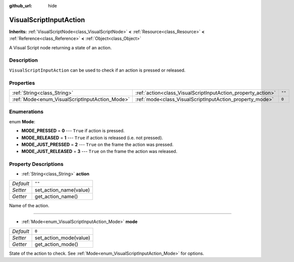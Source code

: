 :github_url: hide

.. Generated automatically by doc/tools/make_rst.py in Rebel Engine's source tree.
.. DO NOT EDIT THIS FILE, but the VisualScriptInputAction.xml source instead.
.. The source is found in doc/classes or modules/<name>/doc_classes.

.. _class_VisualScriptInputAction:

VisualScriptInputAction
=======================

**Inherits:** :ref:`VisualScriptNode<class_VisualScriptNode>` **<** :ref:`Resource<class_Resource>` **<** :ref:`Reference<class_Reference>` **<** :ref:`Object<class_Object>`

A Visual Script node returning a state of an action.

Description
-----------

``VisualScriptInputAction`` can be used to check if an action is pressed or released.

Properties
----------

+------------------------------------------------+--------------------------------------------------------------+--------+
| :ref:`String<class_String>`                    | :ref:`action<class_VisualScriptInputAction_property_action>` | ``""`` |
+------------------------------------------------+--------------------------------------------------------------+--------+
| :ref:`Mode<enum_VisualScriptInputAction_Mode>` | :ref:`mode<class_VisualScriptInputAction_property_mode>`     | ``0``  |
+------------------------------------------------+--------------------------------------------------------------+--------+

Enumerations
------------

.. _enum_VisualScriptInputAction_Mode:

.. _class_VisualScriptInputAction_constant_MODE_PRESSED:

.. _class_VisualScriptInputAction_constant_MODE_RELEASED:

.. _class_VisualScriptInputAction_constant_MODE_JUST_PRESSED:

.. _class_VisualScriptInputAction_constant_MODE_JUST_RELEASED:

enum **Mode**:

- **MODE_PRESSED** = **0** --- ``True`` if action is pressed.

- **MODE_RELEASED** = **1** --- ``True`` if action is released (i.e. not pressed).

- **MODE_JUST_PRESSED** = **2** --- ``True`` on the frame the action was pressed.

- **MODE_JUST_RELEASED** = **3** --- ``True`` on the frame the action was released.

Property Descriptions
---------------------

.. _class_VisualScriptInputAction_property_action:

- :ref:`String<class_String>` **action**

+-----------+------------------------+
| *Default* | ``""``                 |
+-----------+------------------------+
| *Setter*  | set_action_name(value) |
+-----------+------------------------+
| *Getter*  | get_action_name()      |
+-----------+------------------------+

Name of the action.

----

.. _class_VisualScriptInputAction_property_mode:

- :ref:`Mode<enum_VisualScriptInputAction_Mode>` **mode**

+-----------+------------------------+
| *Default* | ``0``                  |
+-----------+------------------------+
| *Setter*  | set_action_mode(value) |
+-----------+------------------------+
| *Getter*  | get_action_mode()      |
+-----------+------------------------+

State of the action to check. See :ref:`Mode<enum_VisualScriptInputAction_Mode>` for options.

.. |virtual| replace:: :abbr:`virtual (This method should typically be overridden by the user to have any effect.)`
.. |const| replace:: :abbr:`const (This method has no side effects. It doesn't modify any of the instance's member variables.)`
.. |vararg| replace:: :abbr:`vararg (This method accepts any number of arguments after the ones described here.)`
